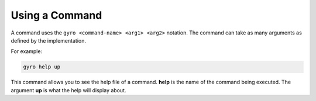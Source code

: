 Using a Command
---------------

A command uses the ``gyro <command-name> <arg1> <arg2>`` notation. The command can take as many arguments as defined by the implementation.

For example:

.. code-block:: java

	gyro help up

This command allows you to see the help file of a command. **help** is the name of the command being executed. The argument **up** is what the help will display about.